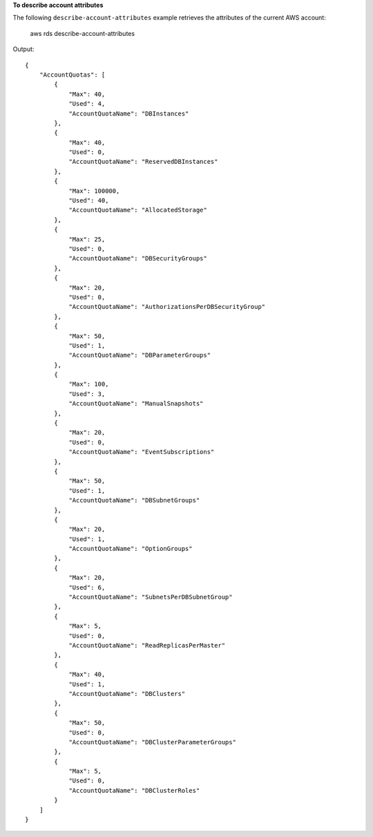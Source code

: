 **To describe account attributes**

The following ``describe-account-attributes`` example retrieves the attributes of the current AWS account:

    aws rds describe-account-attributes

Output::

    {
        "AccountQuotas": [
            {
                "Max": 40,
                "Used": 4,
                "AccountQuotaName": "DBInstances"
            },
            {
                "Max": 40,
                "Used": 0,
                "AccountQuotaName": "ReservedDBInstances"
            },
            {
                "Max": 100000,
                "Used": 40,
                "AccountQuotaName": "AllocatedStorage"
            },
            {
                "Max": 25,
                "Used": 0,
                "AccountQuotaName": "DBSecurityGroups"
            },
            {
                "Max": 20,
                "Used": 0,
                "AccountQuotaName": "AuthorizationsPerDBSecurityGroup"
            },
            {
                "Max": 50,
                "Used": 1,
                "AccountQuotaName": "DBParameterGroups"
            },
            {
                "Max": 100,
                "Used": 3,
                "AccountQuotaName": "ManualSnapshots"
            },
            {
                "Max": 20,
                "Used": 0,
                "AccountQuotaName": "EventSubscriptions"
            },
            {
                "Max": 50,
                "Used": 1,
                "AccountQuotaName": "DBSubnetGroups"
            },
            {
                "Max": 20,
                "Used": 1,
                "AccountQuotaName": "OptionGroups"
            },
            {
                "Max": 20,
                "Used": 6,
                "AccountQuotaName": "SubnetsPerDBSubnetGroup"
            },
            {
                "Max": 5,
                "Used": 0,
                "AccountQuotaName": "ReadReplicasPerMaster"
            },
            {
                "Max": 40,
                "Used": 1,
                "AccountQuotaName": "DBClusters"
            },
            {
                "Max": 50,
                "Used": 0,
                "AccountQuotaName": "DBClusterParameterGroups"
            },
            {
                "Max": 5,
                "Used": 0,
                "AccountQuotaName": "DBClusterRoles"
            }
        ]
    }
